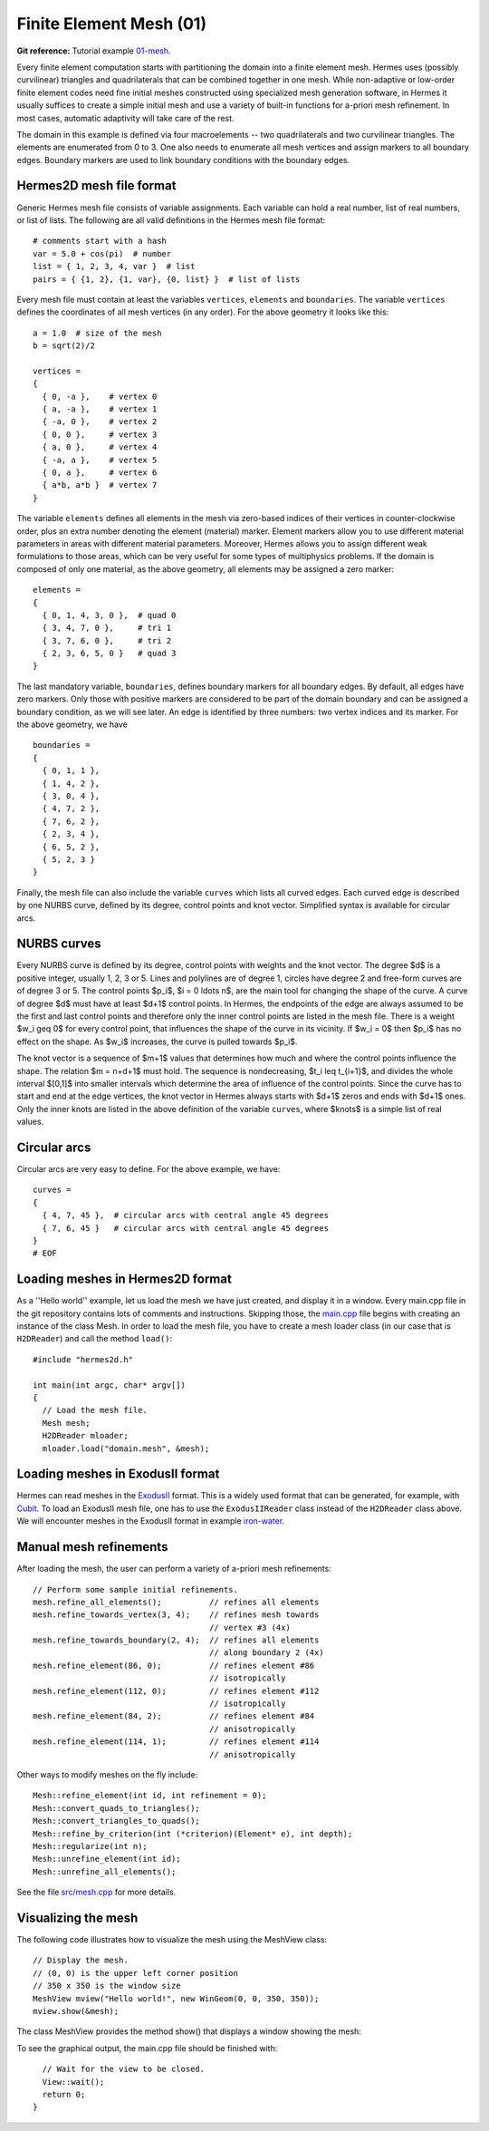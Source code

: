 Finite Element Mesh (01)
------------------------

**Git reference:** Tutorial example `01-mesh <http://git.hpfem.org/hermes.git/tree/HEAD:/hermes2d/tutorial/01-mesh>`_. 

Every finite element computation starts with partitioning the domain
into a finite element mesh. Hermes uses (possibly curvilinear) triangles and 
quadrilaterals that can be combined together in one mesh. While non-adaptive
or low-order finite element codes need fine initial meshes constructed using 
specialized mesh generation software, in Hermes it usually suffices to
create a simple initial mesh and use a variety of built-in functions for 
a-priori mesh refinement. In most cases, automatic adaptivity will take 
care of the rest. 

.. image:: 01/simplemesh.png
   :align: center
   :width: 400
   :height: 400
   :alt: Sample finite element mesh.

The domain in this example is defined via four macroelements -- two
quadrilaterals and two curvilinear triangles. The elements are enumerated from 0 to 3. 
One also needs to enumerate all mesh vertices and assign markers to all boundary edges. 
Boundary markers are used to link boundary conditions with the boundary edges. 

Hermes2D mesh file format
~~~~~~~~~~~~~~~~~~~~~~~~~

Generic Hermes mesh file consists of variable assignments. Each variable can hold a real number, 
list of real numbers, or list of lists. The following are all valid definitions in 
the Hermes mesh file format::

    # comments start with a hash
    var = 5.0 + cos(pi)  # number
    list = { 1, 2, 3, 4, var }  # list
    pairs = { {1, 2}, {1, var}, {0, list} }  # list of lists

Every mesh file must contain at least the variables ``vertices``, ``elements``
and ``boundaries``. The variable ``vertices`` defines the coordinates
of all mesh vertices (in any order). For the above geometry it looks like this::

    a = 1.0  # size of the mesh
    b = sqrt(2)/2

    vertices =
    {
      { 0, -a },    # vertex 0
      { a, -a },    # vertex 1
      { -a, 0 },    # vertex 2
      { 0, 0 },     # vertex 3
      { a, 0 },     # vertex 4
      { -a, a },    # vertex 5
      { 0, a },     # vertex 6
      { a*b, a*b }  # vertex 7
    }

The variable ``elements`` defines all elements in the mesh via zero-based indices of their vertices in counter-clockwise order, plus an extra number denoting the element (material) marker. Element markers allow you to use different material parameters in areas with different material parameters. Moreover, Hermes allows you to assign different weak formulations to those areas, which can be very useful for some types of multiphysics problems. If the domain is composed of only one material, as the above geometry, all elements may be assigned a zero marker:
::

    elements =
    {
      { 0, 1, 4, 3, 0 },  # quad 0
      { 3, 4, 7, 0 },     # tri 1
      { 3, 7, 6, 0 },     # tri 2
      { 2, 3, 6, 5, 0 }   # quad 3
    }

The last mandatory variable, ``boundaries``, defines boundary markers for all
boundary edges. By default, all edges have zero markers. Only those with
positive markers are considered to be part of the domain boundary and can be
assigned a boundary condition, as we will see later. An edge is identified by
three numbers: two vertex indices and its marker. For the above geometry, we have
::

    boundaries =
    {
      { 0, 1, 1 },
      { 1, 4, 2 },
      { 3, 0, 4 },
      { 4, 7, 2 },
      { 7, 6, 2 },
      { 2, 3, 4 },
      { 6, 5, 2 },
      { 5, 2, 3 }
    }

Finally, the mesh file can also include the variable ``curves`` which lists all
curved edges.  Each curved edge is described by one NURBS curve, defined by its
degree, control points and knot vector. Simplified syntax is available for
circular arcs.

NURBS curves
~~~~~~~~~~~~

Every NURBS curve is defined by its degree, control points with weights and the
knot vector. The degree $d$ is a positive integer, usually 1, 2, 3 or 5. Lines
and polylines are of degree 1, circles have degree 2 and free-form curves are
of degree 3 or 5. The control points $p_i$, $i = 0 \ldots n$, are the main tool for changing the
shape of the curve. A curve of degree $d$ must have at least $d+1$ control
points. In Hermes, the endpoints of the edge are always assumed to be the
first and last control points and therefore only the inner control points are
listed in the mesh file. There is a weight $w_i \geq 0$ for every control point,
that influences the shape of the curve in its vicinity. If $w_i = 0$ then 
$p_i$ has no effect on the shape.  As $w_i$ increases, the curve is pulled 
towards $p_i$.

The knot vector is a sequence of $m+1$ values that determines how much and
where the control points influence the shape. The relation $m = n+d+1$ must
hold. The sequence is nondecreasing, $t_i \leq t_{i+1}$, and divides the whole
interval $[0,1]$ into smaller intervals which determine the area of influence
of the control points. Since the curve has to start and end at the edge
vertices, the knot vector in Hermes always starts with $d+1$ zeros and ends
with $d+1$ ones. Only the inner knots are listed in the above definition of the
variable ``curves``, where $knots$ is a simple list of real values. 

Circular arcs
~~~~~~~~~~~~~

Circular arcs are very easy to define. For the above example, we have::

    curves =
    {
      { 4, 7, 45 },  # circular arcs with central angle 45 degrees
      { 7, 6, 45 }   # circular arcs with central angle 45 degrees
    }
    # EOF


Loading meshes in Hermes2D format
~~~~~~~~~~~~~~~~~~~~~~~~~~~~~~~~~

As a ''Hello world'' example, let us load the mesh we have just created, and display it in a window. 
Every main.cpp file in the git repository contains lots of comments and instructions. Skipping those, 
the `main.cpp <http://git.hpfem.org/hermes.git/blob/HEAD:/hermes2d/tutorial/01-mesh/main.cpp>`_ 
file begins with creating an instance of the class Mesh. In order to load
the mesh file, you have to create a mesh loader class (in our case that is ``H2DReader``) and
call the method ``load()``::

    #include "hermes2d.h"

    int main(int argc, char* argv[])
    {
      // Load the mesh file.
      Mesh mesh;
      H2DReader mloader;
      mloader.load("domain.mesh", &mesh);

Loading meshes in ExodusII format
~~~~~~~~~~~~~~~~~~~~~~~~~~~~~~~~~

Hermes can read meshes in the `ExodusII <http://sourceforge.net/projects/exodusii/>`_ format.
This is a widely used format that can be generated, for example, 
with `Cubit <http://cubit.sandia.gov/>`_. To load an ExodusII mesh file, 
one has to use the ``ExodusIIReader`` class instead of the ``H2DReader`` class above.
We will encounter meshes in the ExodusII format in example 
`iron-water <http://hpfem.org/hermes/doc/src/hermes2d/examples/iron-water.html>`_. 

Manual mesh refinements
~~~~~~~~~~~~~~~~~~~~~~~

After loading the mesh, the user can perform a variety of 
a-priori mesh refinements::

      // Perform some sample initial refinements.
      mesh.refine_all_elements();          // refines all elements
      mesh.refine_towards_vertex(3, 4);    // refines mesh towards
                                           // vertex #3 (4x)
      mesh.refine_towards_boundary(2, 4);  // refines all elements
                                           // along boundary 2 (4x)
      mesh.refine_element(86, 0);          // refines element #86
                                           // isotropically
      mesh.refine_element(112, 0);         // refines element #112
                                           // isotropically
      mesh.refine_element(84, 2);          // refines element #84
                                           // anisotropically
      mesh.refine_element(114, 1);         // refines element #114
                                           // anisotropically

Other ways to modify meshes on the fly include::

    Mesh::refine_element(int id, int refinement = 0);
    Mesh::convert_quads_to_triangles();
    Mesh::convert_triangles_to_quads();
    Mesh::refine_by_criterion(int (*criterion)(Element* e), int depth);
    Mesh::regularize(int n);
    Mesh::unrefine_element(int id);
    Mesh::unrefine_all_elements();

See the file `src/mesh.cpp <http://git.hpfem.org/hermes.git/blob/HEAD:/hermes2d/src/mesh.cpp>`_ for more details. 

Visualizing the mesh
~~~~~~~~~~~~~~~~~~~~

The following code illustrates how to visualize the mesh using the MeshView class::

    // Display the mesh.
    // (0, 0) is the upper left corner position
    // 350 x 350 is the window size
    MeshView mview("Hello world!", new WinGeom(0, 0, 350, 350));
    mview.show(&mesh);

The class MeshView provides the method show() that displays a window showing the mesh:

.. image:: 01/meshview2.png
   :align: center
   :width: 400
   :height: 400
   :alt: Image of the mesh created via the MeshView class.

To see the graphical output, the main.cpp file should be finished with::

    // Wait for the view to be closed.
    View::wait();
    return 0;
  }
